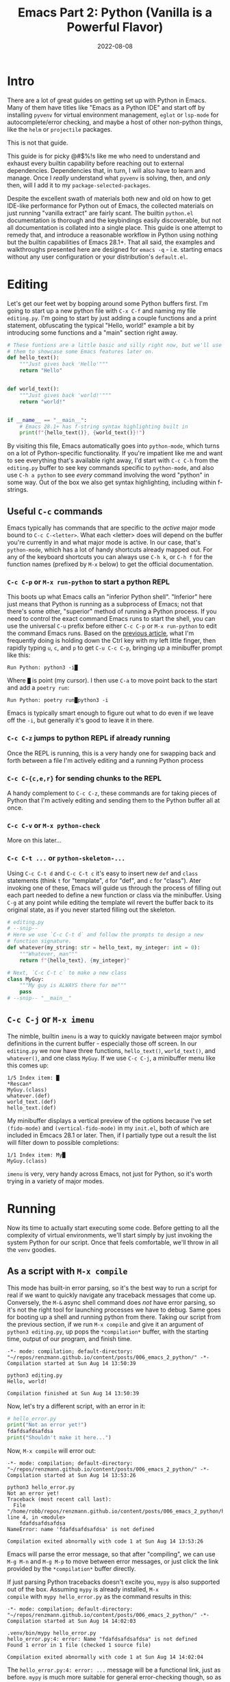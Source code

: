 #+title: Emacs Part 2: Python (Vanilla is a Powerful Flavor)
#+date: 2022-08-08
#+startup: inlineimages

* Intro
There are a lot of great guides on getting set up with Python in
Emacs.  Many of them have titles like "Emacs as a Python IDE" and
start off by installing =pyvenv= for virtual environment management,
=eglot= or =lsp-mode= for autocomplete/error checking, and maybe a
host of other non-python things, like the =helm= or =projectile=
packages.

This is not that guide.

This guide is for picky @#$%!s like me who need to understand and
exhaust every builtin capability before reaching out to external
dependencies.  Dependencies that, in turn, I will also have to learn
and manage.  Once I /really/ understand what =pyvenv= is solving,
then, and /only/ then, will I add it to my
=package-selected-packages=.

Despite the excellent swath of materials both new and old on how to
get IDE-like performance for Python out of Emacs, the collected
materials on just running "vanilla extract" are fairly scant.  The
builtin =python.el= documentation is thorough and the keybindings
easily discoverable, but not all documentation is collated into a
single place.  This guide is one attempt to remedy that, and introduce
a reasonable workflow in Python using nothing but the builtin
capabilities of Emacs 28.1+.  That all said, the examples and
walkthroughs presented here are designed for =emacs -q= -
i.e. starting emacs without any user configuration or your
distribution's =default.el=.


[[file:nothing_without_lsp.png]]


* Editing

Let's get our feet wet by bopping around some Python buffers first.
I'm going to start up a new python file with =C-x C-f= and naming my
file =editing.py=.  I'm going to start by just adding a couple
functions and a print statement, obfuscating the typical "Hello,
world!" example a bit by introducing some functions and a "main"
section right away.

#+begin_src python :tangle editing.py :comments link
# These funtions are a little basic and silly right now, but we'll use
# them to showcase some Emacs features later on.
def hello_text():
    """Just gives back 'Hello'"""
    return "Hello"


def world_text():
    """Just gives back 'world!'"""
    return "world!"


if __name__ == "__main__":
    # Emacs 28.1+ has f-string syntax highlighting built in
    print(f"{hello_text()}, {world_text()}!")
#+end_src

By visiting this file, Emacs automatically goes into =python-mode=,
which turns on a lot of Python-specific functionality.  If you're
impatient like me and want to see everything that's available right
away, I'd start with =C-c C-h= from the =editing.py= buffer to see key
commands specific to =python-mode=, and also use ~C-h a python~ to
see /every/ command involving the word "python" in some way.  Out of
the box we also get syntax highlighting, including within f-strings.

** Useful =C-c= commands

Emacs typically has commands that are specific to the /active/ major
mode bound to =C-c C-<letter>=.  What each <letter> does will depend
on the buffer you're currently in and what major mode is active.  In
our case, that's =python-mode=, which has a lot of handy shortcuts
already mapped out.  For any of the keyboard shortcuts you can always
use =C-h k=, or =C-h f= for the function names (prefixed by =M-x=
below) to get the official documentation.

*** =C-c C-p= or =M-x run-python= to start a python REPL

This boots up what Emacs calls an "inferior Python shell".
"Inferior" here just means that Python is running as a subprocess of
Emacs; not that there's some other, "superior" method of running a
Python process.  If you need to control the exact command Emacs runs
to start the shell, you can use the universal =C-u= prefix before
either =C-c C-p= or =M-x run-python= to edit the command Emacs runs.
Based on the [[https://robbmann.io/posts/005_emacs_1_packages/][previous article]], what I'm frequently doing is holding
down the Ctrl key with my left little finger, then rapidly typing =u=,
=c=, and =p= to get =C-u C-c C-p=, bringing up a minibuffer prompt
like this:

#+begin_example
Run Python: python3 -i█
#+end_example

Where =█= is point (my cursor).  I then use =C-a= to move point back
to the start and add a =poetry run=:

#+begin_example
Run Python: poetry run█python3 -i
#+end_example

Emacs is typically smart enough to figure out what to do even if we
leave off the =-i=, but generally it's good to leave it in there.

*** =C-c C-z= jumps to python REPL if already running

Once the REPL is running, this is a very handy one for swapping back
and forth between a file I'm actively editing and a running Python
process

*** =C-c C-{c,e,r}= for sending chunks to the REPL

A handy complement to =C-c C-z=, these commands are for taking pieces
of Python that I'm actively editing and sending them to the Python
buffer all at once.

*** =C-c C-v= or =M-x python-check=

More on this later...

*** =C-c C-t ...= or =python-skeleton-...=

Using =C-c C-t d= and =C-c C-t c= it's easy to insert new =def= and
=class= statements (think =t= for "template", =d= for "def", and =c=
for "class").  Ater invoking one of these, Emacs will guide us through
the process of filling out each part needed to define a new function
or class via the minibuffer.  Using =C-g= at any point while editing
the template wil revert the buffer back to its original state, as if
you never started filling out the skeleton.

#+begin_src python :session :tangle editing.py :comments link
# editing.py
# --snip--
# Here we use `C-c C-t d` and follow the prompts to design a new
# function signature.
def whatever(my_string: str = hello_text, my_integer: int = 0):
    """Whatever, man"""
    return f"{hello_text}, {my_integer}"

# Next, `C-c C-t c` to make a new class
class MyGuy:
    """My guy is ALWAYS there for me"""
    pass
# --snip-- "__main__"
#+end_src


** =C-c C-j= or =M-x imenu=
The nimble, builtin =imenu= is a way to quickly navigate between major
symbol definitions in the current buffer - especially those off
screen.  In our =editing.py= we now have three functions,
=hello_text()=, =world_text()=, and =whatever()=, and one class
=MyGuy=.  If we use =C-c C-j=, a minibuffer menu like this comes up:

#+begin_example
1/5 Index item: █
*Rescan*
MyGuy.(class)
whatever.(def)
world_text.(def)
hello_text.(def)
#+end_example

My minibuffer displays a vertical preview of the options because I've
set =(fido-mode)= and =(vertical-fido-mode)= in my =init.el=, both of
which are included in Emcacs 28.1 or later.  Then, if I partially type out a result the list will filter down to possible completions:

#+begin_example
1/1 Index item: My█
MyGuy.(class)
#+end_example

=imenu= is very, very handy across Emacs, not just for Python, so it's
worth trying in a variety of major modes.

* Running

Now its time to actually start executing some code.  Before getting to
all the complexity of virtual environments, we'll start simply by just
invoking the system Python for our script. Once that feels
comfortable, we'll throw in all the =venv= goodies.

** As a script with =M-x compile=
This mode has built-in error parsing, so it's the best way to run a
script for real if we want to quickly navigate any traceback messages
that come up.  Conversely, the =M-&= async shell command does /not/
have error parsing, so it's not the right tool for launching processes
we have to debug.  Same goes for booting up a shell and running python
from there.  Taking our script from the previous section, if we run
=M-x compile= and give it an argument of =python3 editing.py=, up pops
the =*compilation*= buffer, with the starting time, output of our
program, and finish time.

#+begin_example
-*- mode: compilation; default-directory: "~/repos/renzmann.github.io/content/posts/006_emacs_2_python/" -*-
Compilation started at Sun Aug 14 13:50:39

python3 editing.py
Hello, world!

Compilation finished at Sun Aug 14 13:50:39
#+end_example

Now, let's try a different script, with an error in it:

#+begin_src python :session :tangle hello_error.py :comments link
# hello_error.py
print("Not an error yet!")
fdafdsafdsafdsa
print("Shouldn't make it here...")
#+end_src

Now, =M-x compile= will error out:

#+begin_example
-*- mode: compilation; default-directory: "~/repos/renzmann.github.io/content/posts/006_emacs_2_python/" -*-
Compilation started at Sun Aug 14 13:53:26

python3 hello_error.py
Not an error yet!
Traceback (most recent call last):
  File "/home/robb/repos/renzmann.github.io/content/posts/006_emacs_2_python/hello_error.py", line 4, in <module>
    fdafdsafdsafdsa
NameError: name 'fdafdsafdsafdsa' is not defined

Compilation exited abnormally with code 1 at Sun Aug 14 13:53:26
#+end_example

Emacs will parse the error message, so that after "compiling", we can
use =M-g M-n= and =M-g M-p= to move between error messages, or just
click the link provided by the =*compilation*= buffer directly.

If just parsing Python tracebacks doesn't excite you, =mypy= is also
supported out of the box.  Assuming =mypy= is already installed, =M-x
compile= with =mypy hello_error.py= as the command results in this:

#+begin_example
-*- mode: compilation; default-directory: "~/repos/renzmann.github.io/content/posts/006_emacs_2_python/" -*-
Compilation started at Sun Aug 14 14:02:03

.venv/bin/mypy hello_error.py
hello_error.py:4: error: Name "fdafdsafdsafdsa" is not defined
Found 1 error in 1 file (checked 1 source file)

Compilation exited abnormally with code 1 at Sun Aug 14 14:02:04
#+end_example

The =hello_error.py:4: error: ...= message will be a functional link, just as
before.  =mypy= is much more suitable for general error-checking though, so as
scripts (and bugs) grow, the =M-x compile= command can keep up:

#+begin_src python :tangle errors.py :comments link
# errors.py
import typing

import requests
import aaaaaaa

foo
print(typing.fdafdsafdsafdsafdsafdsafdsa)


def whatever(x: str) -> str:
    """Here's a docstring!"""
    return x + 1
#+end_src

#+begin_example
M-x compile RET mypy errors.py
#+end_example

#+begin_example
-*- mode: compilation; default-directory: "~/repos/renzmann.github.io/content/posts/006_emacs_2_python/" -*-
Compilation started at Sun Aug 14 14:06:55

.venv/bin/mypy errors.py
errors.py:6: error: Cannot find implementation or library stub for module named "aaaaaaa"
errors.py:6: note: See https://mypy.readthedocs.io/en/stable/running_mypy.html#missing-imports
errors.py:8: error: Name "foo" is not defined
errors.py:9: error: Module has no attribute "fdafdsafdsafdsafdsafdsafdsa"
errors.py:14: error: Unsupported operand types for + ("str" and "int")
Found 4 errors in 1 file (checked 1 source file)

Compilation exited abnormally with code 1 at Sun Aug 14 14:06:55
#+end_example

Now, we can use =M-g M-n= and =M-g M-p= to quickly navigate between
the errors in our code, even after navigating away from the original
=errors.py= buffer - Emacs will remember what's going on in the
=*compilation*= buffer so we can hop all around the code base while
addressing errors one at a time.

** Interactively with the Python shell

=python-mode= centers heavily around the use of an active, running
Python session for some of its features, as we'll see in the "Code
Completion" section.  Its documentation recommends regular use of =C-c
C-c=, which sends the entire buffer to the active inferior Python
process.  That means actually /executing/ Python code, which may feel
a bit dangerous for those of us who grew up with static analysis
tools.  So the first thing we need to make sure we don't accidentally
kick off our whole script is ensure that the main part of our program
is properly ensconced.

#+begin_src python
# editing.py
# --snip--
if __name__ == "__main__":
    print(f"{hello_text()}, {world_text()}!")
#+end_src

* Code Completion

Emacs uses the currently running ~*Python*~ process for looking up
symbols to complete.  As such, =python.el= recommends using =C-c C-c=
to send the entire buffer's contents to the Python shell periodically.
~if __name__ == "__main__"~ blocks do /not/ execute when using =C-c
C-c=.  To send all code in the current buffer, including the
=__main__= block, instead we must use =C-u C-c C-c=.

Another awkward default in Emacs is that what we typically know of as
"tab-complete" is bound to =M-TAB=, or the equivalent =C-M-i= (~C-i~
and ~TAB~ are the same thing).  On most Windows and Linux desktops,
Alt+Tab changes the active window, and ~C-M-i~ is much too cumbersome
to be a reasonable completion shortcut.  I prefer just being able to
hit =TAB= to invoke =completion-at-point=, so I use this snippet in my
=init.el=:

#+begin_src elisp
;; init.el
;; Use TAB in place of C-M-i for completion-at-point
(setq tab-always-indent 'complete)
#+end_src

Now to demonstrate this new completion power.  In our python file
=editing.py=, I know we have a function called =hello_text()=.  Within
the main block, I might have been typing something that looked like
this:

#+begin_src python
if __name__ == "__main__":
    print("{hell█
#+end_src

Where █ is point.  Attempting a =completion-at-point= using =C-M-i=
(or just =TAB= as I have re-bound it above) will yield ... nothing.
Maybe the indentation cycles, or it says "No match", or just - no
response.  What we require is a /running/ inferior Python process,
which will look up completion symbols.  After booting up Python with
=C-c C-p= and sending all the current buffer contents with =C-c C-c=,
hitting =TAB= completes the =hell= into =hello_text=:

#+begin_src python
if __name__ == "__main__":
    print("{hello_text█
#+end_src

In the case that the completion is ambiguous, a =*completions*= buffer
will pop up, prompting for input on how to continue.  Another nice
thing about this completion method is that it respects your
=completion-styles= setting.  Personally, I keep mine globally set to
include the =flex= style, which closely mimics fuzzy matching styles
like you get in VSCode, JetBrains, or ~fzf~:

#+begin_src elisp
;; init.el
(setq completion-styles '(flex basic partial-completion emacs22))
#+end_src

This allows me to type something like =hltx=, hit =TAB= and it
completes to =hello_text=.

* Debugging
If by running our Python code we encounter the =breakpoint()= builtin,
Emacs will automatically break into pdb/ipdb (depending on your
~PYTHONBREAKPOINT~ environment variable), jump to the breakpoint in
the code, and put an arrow at the next line to execute.

#+attr_html: :width 800px
#+caption: Running the Python debugger by using `C-c C-c`
[[./running_pdb.png]]

** =M-x pdb=

Simply populates the command to run with =python -m pdb=.  Can be
configured with the variable =gud-pdb-command-name=

* The =poetry= + =pyright= stack

The stack I use most frequently (for now) consists of:

1. =python3.10= as the Python runtime
2. =poetry= for dependency and environment management[fn:poetry]
3. =pyright= for error checking[fn:pyright]
4. =emacs= for everything else

Each component should, in theory, be easy to replace.  That is, if I
want =conda= as a package manager and =flake8= or =mypy= for
linting/type checking, it should be easy to do a drop-in replacement
for them.

For those who haven't heard the good news of =poetry=, it takes care
of a /lot/ of headaches that every pythonista regularly deals with.
It manages your virtual environment (creation and update),
=pyproject.toml= specification, and a =poetry.lock= file that serves
as a replacement for =requirements.txt=, housing exact dependency
version numbers for project collaborators to install.  All of these
are automatically kept in sync, so you never have the case like with
=conda= where someone does a =conda= or =pip= install into their
environment but never bothers to update the =setup.py=,
=environment.yml=, =requirements.txt= or whatever.

Earlier we mentioned that running our Python scripts via the =M-&=
async shell command interface wasn't a great use case for it.
However, using it to set up a poetry environment is a fantastic
example of when it is appropriate.

#+begin_example
Async shell command: poetry init -n --python=^3.10
#+end_example

Assuming the poetry command ran without error, it plopped down the
=pyproject.toml= in the same directory as =errors.py=.  In a similar
vein, we can add project dependencies using =M-&=

#+begin_example
Async shell command: poetry add pyright requests
#+end_example

The =*Async Shell Command*= buffer will update as poetry runs and
installs the required dependencies.  Following this, we should have
the =pyright= CLI installed to the virtual environment poetry set up
for us.  As a sanity check, I'll start up either =M-x shell= or =M-x
eshell= (whichever happens to be behaving better that day) to just get
a simple cross-platform shell running where I can try it out:

#+begin_example
~/tmp $ # using the same `errors.py` as in the earlier sectons
~/tmp $ poetry run pyright errors.py
No configuration file found.
pyproject.toml file found at /home/robb/repos/renzmann.github.io/content/posts/006_emacs_2_python.
Loading pyproject.toml file at /home/robb/repos/renzmann.github.io/content/posts/006_emacs_2_python/pyproject.toml
Pyproject file "/home/robb/repos/renzmann.github.io/content/posts/006_emacs_2_python/pyproject.toml" is missing "[tool.pyright]" section.
stubPath /home/robb/repos/renzmann.github.io/content/posts/006_emacs_2_python/typings is not a valid directory.
Assuming Python platform Linux
Searching for source files
Found 1 source file
/home/robb/repos/renzmann.github.io/content/posts/006_emacs_2_python/errors.py
  /home/robb/repos/renzmann.github.io/content/posts/006_emacs_2_python/errors.py:5:8 - error: Import "aaaaaaa" could not be resolved (reportMissingImports)
  /home/robb/repos/renzmann.github.io/content/posts/006_emacs_2_python/errors.py:7:1 - error: "foo" is not defined (reportUndefinedVariable)
  /home/robb/repos/renzmann.github.io/content/posts/006_emacs_2_python/errors.py:7:1 - warning: Expression value is unused (reportUnusedExpression)
  /home/robb/repos/renzmann.github.io/content/posts/006_emacs_2_python/errors.py:8:14 - error: "fdafdsafdsafdsafdsafdsafdsa" is not a known member of module (reportGeneralTypeIssues)
  /home/robb/repos/renzmann.github.io/content/posts/006_emacs_2_python/errors.py:13:12 - error: Operator "+" not supported for types "str" and "Literal[1]"
    Operator "+" not supported for types "str" and "Literal[1]" when expected type is "str" (reportGeneralTypeIssues)
  /home/robb/repos/renzmann.github.io/content/posts/006_emacs_2_python/errors.py:4:8 - warning: Import "requests" could not be resolved from source (reportMissingModuleSource)
4 errors, 2 warnings, 0 informations
Completed in 1.033sec
#+end_example

Emacs actually has a couple ways of running error-checking tools like
this.  The typical one is =M-x compile=, which we saw earlier, but
there's also =C-c C-v= for =M-x python-check=.  The latter will
automatically check for tools like =pyflakes= or =flake8=, but can be
configured with the =python-check-command= variable to pre-populate
the command to run.  Like =M-x compile=, =M-x python-check= will use a
buffer that looks identical to =*compilation*= in every way except
name: it will be called the =*Python check: <command you ran>*=
buffer.

For me, that means I typically have something like

#+begin_src elisp
(setq python-check-command "poetry run pyright")
#+end_src

and then =C-c C-v= from a python buffer will prompt like this while
=errors.py= is my active buffer

#+begin_example
Check command: poetry run pyright errors.py
#+end_example

** Adding error parsing to the pyright compile output

Unlike the =mypy= output, the error messages from =pyright= aren't
links, and we can't hop between messages using =M-g M-n= and =M-g M-p=
like before.  In order to gain this functionality, we need to add a
regex that can parse =pyright= messages.  There are two objects of
interest to accomplish this:

+ compilation-error-regexp-alist
+ compilation-error-regexp-alist-alist

Here's the formal description from =C-h v compilation-error-regexp-alist=:

#+begin_example
Alist that specifies how to match errors in compiler output.
On GNU and Unix, any string is a valid filename, so these
matchers must make some common sense assumptions, which catch
normal cases.  A shorter list will be lighter on resource usage.

Instead of an alist element, you can use a symbol, which is
looked up in ‘compilation-error-regexp-alist-alist’.
#+end_example

In not so many words, this says we should modify the =*-alist-alist=
version, and simply add a symbol to the =*-alist= variable.  Examining
the current value via =C-h v compliation-error-regexp-alist-alist=,
it's easy to see that we're after an expression a bit like this,

#+begin_src elisp
(add-to-list 'compilation-error-regexp-alist-alist
             '(pyright "regexp that parses pyright errors" 1 2 3))
#+end_src

eventually replacing the string in the middle with an actual Emacs
regexp.  Thankfully, Emacs has the =M-x re-builder= built in for doing
exactly that!  Since =*Python check: poetry run pyright errors.py*= is
a buffer like any other, we can hop over to it, and run =M-x
re-builder= to piece together a regex that extracts file name, line
number, and column number from each message.

#+attr_html: :width 800px
#+caption: Building the regex that parses pyright errors interactively
[[./re-builder.png]]

Clearly, there are some errors in the regexp so far, but as we edit
the text in the ~*RE-Builder*~ buffer, the highlighting in the
~*compilation*~ buffer will update live to show us what would be
captured by the regexp we've entered.  After fiddling with the
contents in the bottom buffer to get the highlighting correct, we've
got this regular expression:

#+begin_example
"^[[:blank:]]+\\(.+\\):\\([0-9]+\\):\\([0-9]+\\).*$"
#+end_example

Now we just need to add this into the
=compilation-error-regexp-alist-alist= in our =init.el=:

#+begin_src elisp
;; init.el
(require 'compile)
(add-to-list 'compilation-error-regexp-alist-alist
             '(pyright "^[[:blank:]]+\\(.+\\):\\([0-9]+\\):\\([0-9]+\\).*$" 1 2 3))
(add-to-list 'compilation-error-regexp-alist 'pyright)
#+end_src

After restarting emacs with the modified alist, we get error prasing from pyright output:

#+attr_html: :width 800px
#+caption: Functional links in the ~*compilation*~ buffer after running pyright
[[./pyright_error_parsing.png]]

* Virtual Environments

Since I use =poetry= so frequently, and I can prefix all of the emacs
or shell commands with =poetry run=, it's pretty rare that I have to
invoke specific virtual environments.  That said, this guide would
have a pretty large hole in it if we didn't mention the vanilla
virtual environment experience.

Most folks tend to run a slightly different virtual environment
workflow from one another.  What I'm showing off below is the one I
think fits most easily with the flavor of vanilla already presented in
this article, with some added knowledge about how =.dir-locals.el=
works (coming up shortly).

** Create a virtual environment

Keeping a =.venv= folder at the top level of a project is one valid
way to organize things, but (vanilla) Emacs isn't going to make it
easy for us to use it that way.  Instead, I'd recommend keeping all
virtual environments in a central place.  For me, that looks like
this:

#+begin_example
M-& python3 -m venv ~/.cache/venvs/website
#+end_example

This builds a virtualenv named =website= for python utilities that
help buld my blog under the =~/.cache= directory on Unix.  To use this
virtualenv explicitly for shell utilities, I can always run commands
like this

#+begin_example
M-& ~/.cache/venvs/website/bin/python -m pip install mypy
M-& ~/.cache/venv/website/bin/mypy errors.py
#+end_example

Of course, adding the prefix =~/.cache/venvs/website/bin= every time
is a bit cumbersome, especially for frequent commands like =M-x
python-check=.

** =.dir-locals.el= for setting virtual environment

One quick way to reduce some typing is to add entries in a project
file called =.dir-locals.el=.  This is a special /data/ file that
Emacs will read, if it exists, and apply to all new buffers within the
project.  For our needs, we want to apply a couple changes to
=python-mode= specifically to use the virtual environment instead of
system python.  The two easy ones are the =python-check-command= and
=python-shell-virtualenv-root=:

#+begin_src elisp :tangle .dir-locals.el :comments link
;; .dir-locals.el
((python-mode . ((python-check-command . "~/.cache/venvs/website/bin/python -m mypy")
                 (python-shell-virtualenv-root . "~/.cache/venvs/website"))))

#+end_src

It's also worth mentioning here that =M-x add-dir-local-variable=
provides an easy interactive interface to editing the =.dir-locals.el=
file.  Now, whenver we use =C-c C-v= or =M-x python-check=, the
minibuffer will already be populated with the command to run =mypy=
out of the virtual environment, instead of whichever =mypy=
installation happens to be first on PATH.  By setting
=python-shell-virtualenv-root=, when we use =C-c C-p= or =M-x
run-python= to create a /new/ python shell, it will run the Python
executable from =~/.cache/venvs/website= instead of =/usr/bin/python=,
or whichever other installlation might be found first.

The =python-shell-virtualenv-root= part only affects running python as
a shell within Emacs, it does /not/ affect things like PATH, async
commands, or =M-x compile=.

** TODO difficulty of setting PATH variable(s)
** TODO confirming "unsafe" variables

** All things considered: =pyvenv=

[[https://github.com/jorgenschaefer/pyvenv][=pyvenv=]] is a very lightweight package, clocking in at around 540
source lines of code, designed specifically around the challenge of
ensuring the correct python virtual environment is at the front of
PATH when running (async) shell commands, =M-x eshell=, =M-x shell=,
=M-x term=, =M-x python-check=, =M-x compile=, and more.  When
written, it was based around =virtualenv= and =virtualenvwrapper.sh=,
and some of the language it uses will reflect that.  Although
=virtualenv= has mostly fallen out of favor, the core functionality of
=pyvenv= is still very relevant.  Especially if you choose to adopt a
central store of virtual environments, as above, you can set that as a
=WORKON_HOME= variable ("workon" is terminology held over from
=virtualenvwrapper.sh=) to a directory that all your virtual
environments sit under, so that it's easy to select one with the
=pyvenv-workon= function.  For me, that usually means the =poetry=
cache:

#+begin_src elisp
(if (eq system-type 'windows-nt)
    ;; Default virtualenv cache directory for poetry on Microsoft Windows
    (setenv "WORKON_HOME" "$LOCALAPPDATA/pypoetry/Cache/virtualenvs")
  ;; Default virtualenv cache directory for poetry on *nix
  (setenv "WORKON_HOME" "~/.cache/pypoetry/virtualenvs"))
#+end_src


* Org mode, babel, tangling, and untangling
** Demo using this document?

** TODO literate programming (ala Jupyter) with Org - builtin, but needs a couple lines of config


* A note on ~semantic-mode~
  This looks like an aborted first attempt at what would eventually
  become the language server protocol.  It flat out doesn't work on
  Windows, even after extensive searches for how to fix it.

* Footnotes
[fn:pyright] https://github.com/microsoft/pyright#command-line
[fn:poetry] https://python-poetry.org/docs/#installation
[fn:ddavis-workon] https://ddavis.io/posts/emacs-python-lsp/
